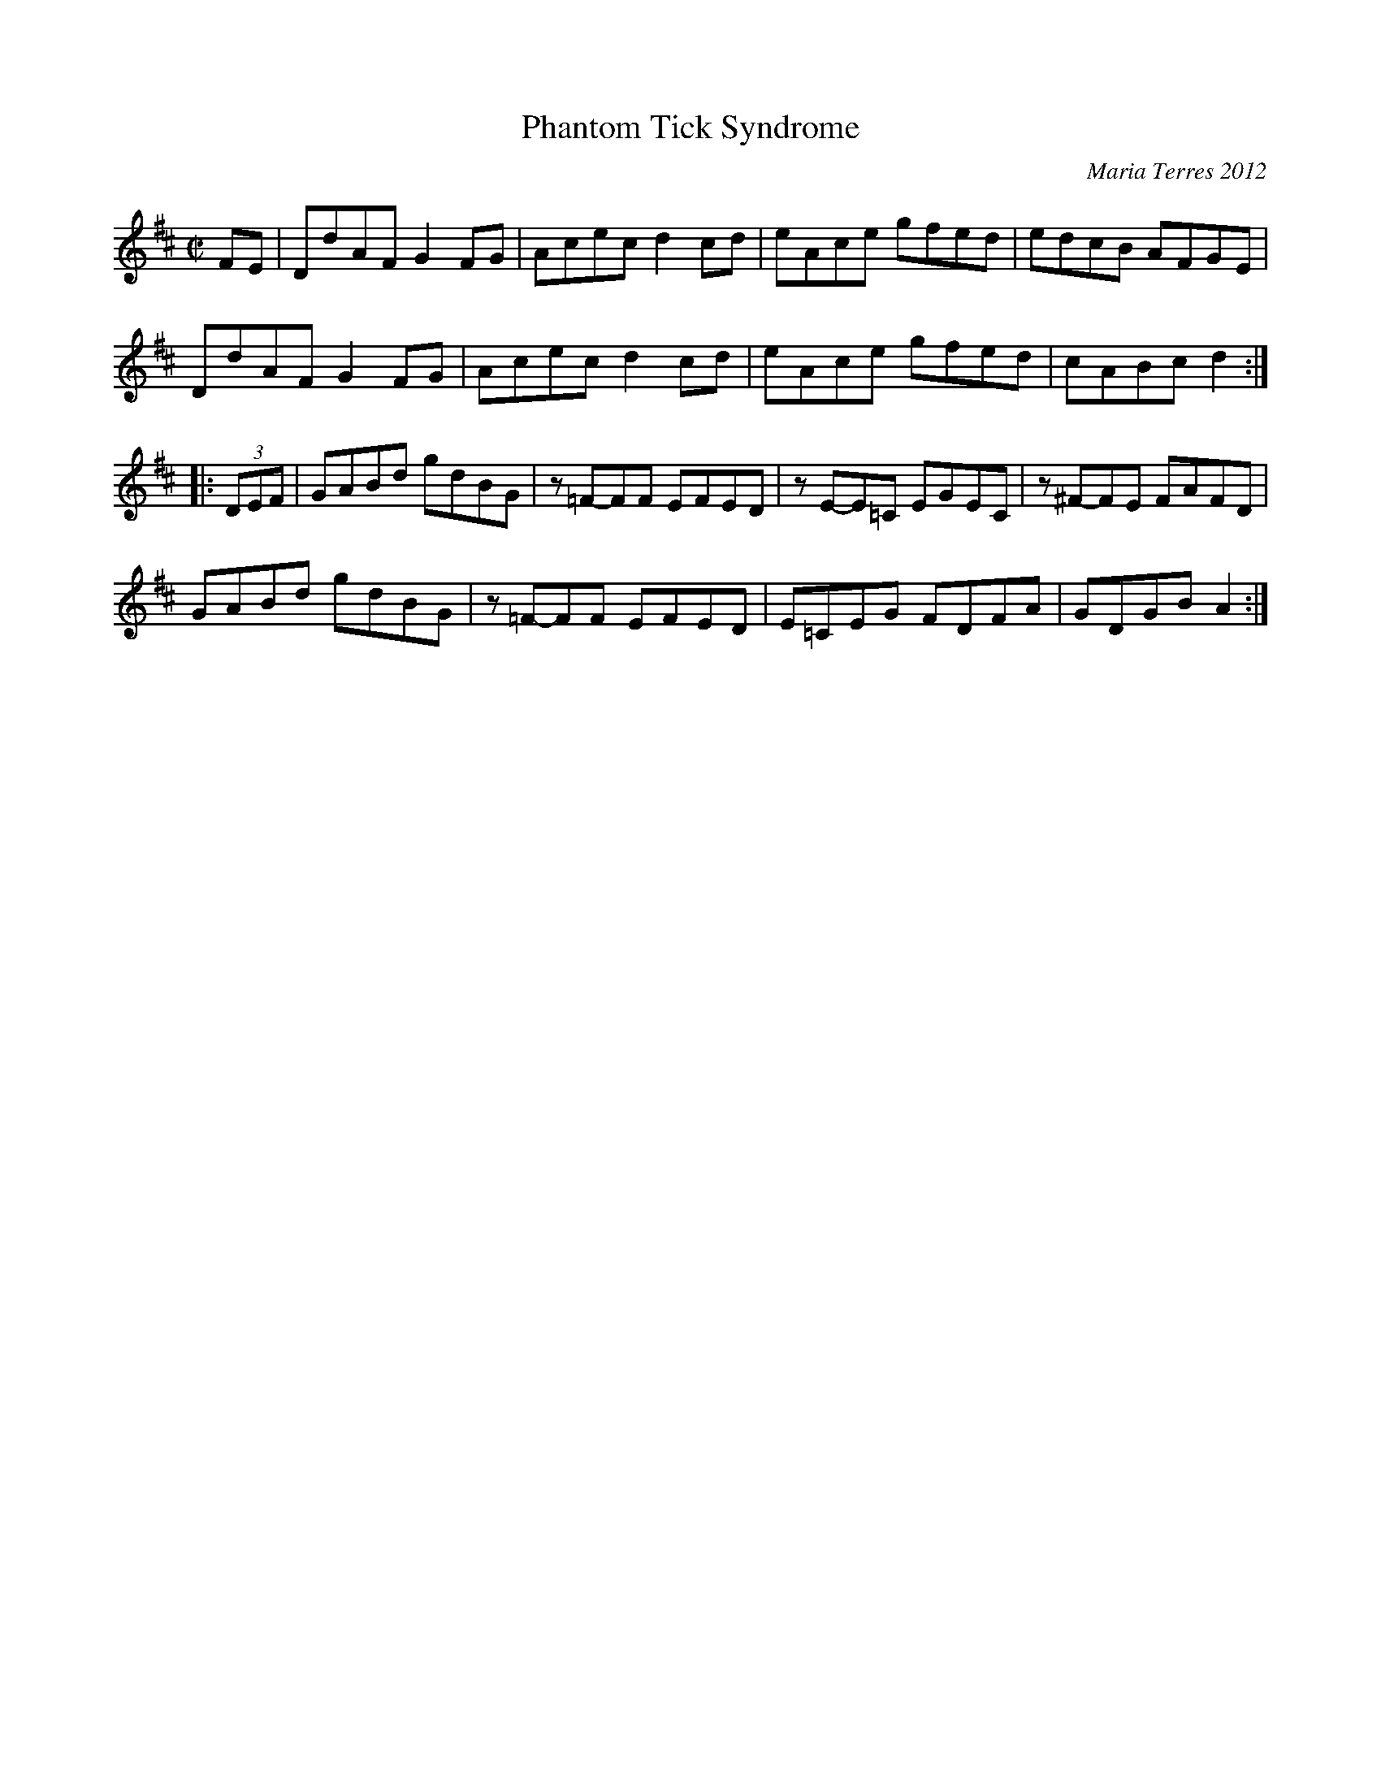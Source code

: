 X: 1
T: Phantom Tick Syndrome
C: Maria Terres 2012
S: handwritten MS, reportedly written in a tune-writing workshop at Pinewoods Camp
R: reel
Z: 2013 John Chambers <jc:trillian.mit.edu>
M: C|
L: 1/8
K: D
FE |\
DdAF G2FG | Acec d2cd | eAce gfed | edcB AFGE |
DdAF G2FG | Acec d2cd | eAce gfed | cABc d2 :|
|: (3DEF |\
GABd gdBG | z=F-FF EFED | zE-E=C EGEC | z^F-FE FAFD |
GABd gdBG | z=F-FF EFED | E=CEG FDFA | GDGB A2 :|
